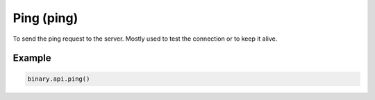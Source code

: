 
Ping (ping)
============================================

To send the ping request to the server. Mostly used to test the connection or to keep it alive.




.. py:method:: ping(passthrough: Optional[Any] = None, req_id: Optional[int] = None) -> int

   :param passthrough: [Optional] Used to pass data through the websocket, which may be retrieved via the `echo_req` output field.
   :type passthrough: Optional[Any]
   :param req_id: [Optional] Used to map request to response.
   :type req_id: Optional[int]
   :returns: req_id
   :rtype: int


Example
"""""""

.. code-block:: python
  :name: binary.api.ping

  binary.api.ping()

.. seealso::
   * `Binary API Docs for ping <https://developers.binary.com/api/#ping>`_
    